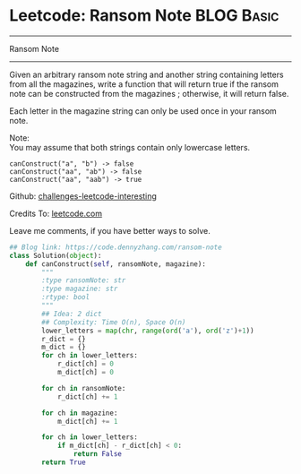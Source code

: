 * Leetcode: Ransom Note                                   :BLOG:Basic:
#+STARTUP: showeverything
#+OPTIONS: toc:nil \n:t ^:nil creator:nil d:nil
:PROPERTIES:
:type:     string, redo
:END:
---------------------------------------------------------------------
Ransom Note
---------------------------------------------------------------------
Given an arbitrary ransom note string and another string containing letters from all the magazines, write a function that will return true if the ransom note can be constructed from the magazines ; otherwise, it will return false.

Each letter in the magazine string can only be used once in your ransom note.

Note:
You may assume that both strings contain only lowercase letters.
#+BEGIN_EXAMPLE
canConstruct("a", "b") -> false
canConstruct("aa", "ab") -> false
canConstruct("aa", "aab") -> true
#+END_EXAMPLE

Github: [[url-external:https://github.com/DennyZhang/challenges-leetcode-interesting/tree/master/ransom-note][challenges-leetcode-interesting]]

Credits To: [[url-external:https://leetcode.com/problems/ransom-note/description/][leetcode.com]]

Leave me comments, if you have better ways to solve.

#+BEGIN_SRC python
## Blog link: https://code.dennyzhang.com/ransom-note
class Solution(object):
    def canConstruct(self, ransomNote, magazine):
        """
        :type ransomNote: str
        :type magazine: str
        :rtype: bool
        """
        ## Idea: 2 dict
        ## Complexity: Time O(n), Space O(n)
        lower_letters = map(chr, range(ord('a'), ord('z')+1))
        r_dict = {}
        m_dict = {}
        for ch in lower_letters:
            r_dict[ch] = 0
            m_dict[ch] = 0

        for ch in ransomNote:
            r_dict[ch] += 1

        for ch in magazine:
            m_dict[ch] += 1

        for ch in lower_letters:
            if m_dict[ch] - r_dict[ch] < 0:
                return False
        return True
#+END_SRC
